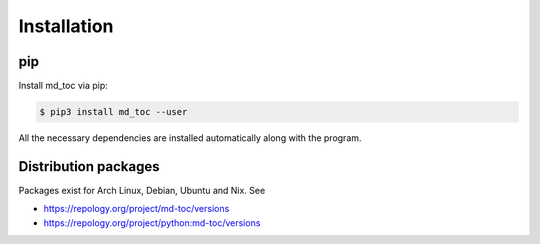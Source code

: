 Installation
============

pip
---

Install md_toc via pip:

.. code-block:: shell

    $ pip3 install md_toc --user


All the necessary dependencies are installed automatically along with the
program.

Distribution packages
---------------------

Packages exist for Arch Linux, Debian, Ubuntu and Nix. See

- https://repology.org/project/md-toc/versions
- https://repology.org/project/python:md-toc/versions
